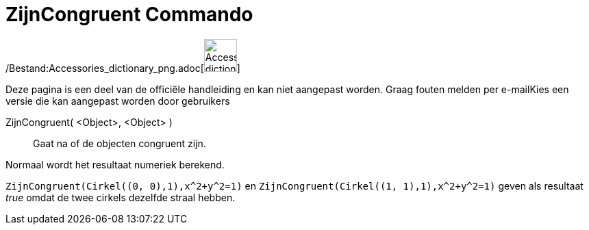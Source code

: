 = ZijnCongruent Commando
:page-en: commands/AreCongruent_Command
ifdef::env-github[:imagesdir: /nl/modules/ROOT/assets/images]

/Bestand:Accessories_dictionary_png.adoc[image:48px-Accessories_dictionary.png[Accessories
dictionary.png,width=48,height=48]]

Deze pagina is een deel van de officiële handleiding en kan niet aangepast worden. Graag fouten melden per
e-mail[.mw-selflink .selflink]##Kies een versie die kan aangepast worden door gebruikers##

ZijnCongruent( <Object>, <Object> )::
  Gaat na of de objecten congruent zijn.

Normaal wordt het resultaat numeriek berekend.

[EXAMPLE]
====

`++ZijnCongruent(Cirkel((0, 0),1),x^2+y^2=1)++` en `++ZijnCongruent(Cirkel((1, 1),1),x^2+y^2=1)++` geven als resultaat
_true_ omdat de twee cirkels dezelfde straal hebben.

====

